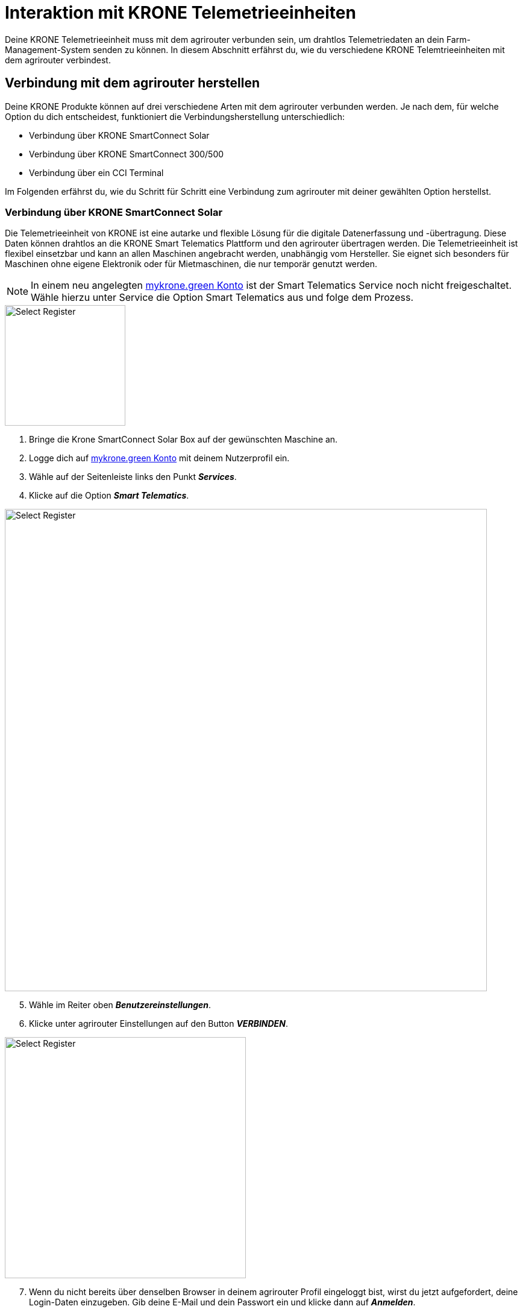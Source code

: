 = Interaktion mit KRONE Telemetrieeinheiten

Deine KRONE Telemetrieeinheit muss mit dem agrirouter verbunden sein, um drahtlos Telemetriedaten an dein Farm-Management-System senden zu können. In diesem Abschnitt erfährst du, wie du verschiedene KRONE Telemtrieeinheiten mit dem agrirouter verbindest.

[#connect-agrirouter]
== Verbindung mit dem agrirouter herstellen

Deine KRONE Produkte können auf drei verschiedene Arten mit dem agrirouter verbunden werden. Je nach dem, für welche Option du dich entscheidest, funktioniert die Verbindungsherstellung unterschiedlich:

* Verbindung über KRONE SmartConnect Solar
* Verbindung über KRONE SmartConnect 300/500
* Verbindung über ein CCI Terminal

Im Folgenden erfährst du, wie du Schritt für Schritt eine Verbindung zum agrirouter mit deiner gewählten Option herstellst.

=== Verbindung über KRONE SmartConnect Solar

Die Telemetrieeinheit von KRONE ist eine autarke und flexible Lösung für die digitale Datenerfassung und -übertragung. Diese Daten können drahtlos an die KRONE Smart Telematics Plattform und den agrirouter übertragen werden. Die Telemetrieeinheit ist flexibel einsetzbar und kann an allen Maschinen angebracht werden, unabhängig vom Hersteller. Sie eignet sich besonders für Maschinen ohne eigene Elektronik oder für Mietmaschinen, die nur temporär genutzt werden.

[NOTE]
====
In einem neu angelegten link:https://mykrone.green/[mykrone.green Konto, window="_blank"] ist der Smart Telematics Service noch nicht freigeschaltet. Wähle hierzu unter Service die Option Smart Telematics aus und folge dem Prozess.
====

[.float-group]
--
[.right]
image::interactive_agrirouter/krone/krone-s-connect-agrirouter-1-de.png[Select Register, 200]


. Bringe die Krone SmartConnect Solar Box auf der gewünschten Maschine an.
. Logge dich auf link:https://mykrone.green/[mykrone.green Konto, window="_blank"] mit deinem Nutzerprofil ein.
. Wähle auf der Seitenleiste links den Punkt *_Services_*.
. Klicke auf die Option *_Smart Telematics_*.
--

image::interactive_agrirouter/krone/krone-s-connect-agrirouter-2-de.png[Select Register, 800]

[start=5]

. Wähle im Reiter oben *_Benutzereinstellungen_*.
. Klicke unter agrirouter Einstellungen auf den Button *_VERBINDEN_*.

[.float-group]
--
[.right]
image::interactive_agrirouter/krone/krone-s-connect-agrirouter-3-de.png[Select Register, 400]


[start=7]
. Wenn du nicht bereits über denselben Browser in deinem agrirouter Profil eingeloggt bist, wirst du jetzt aufgefordert, deine Login-Daten einzugeben. Gib deine E-Mail und dein Passwort ein und klicke dann auf *_Anmelden_*.
--

[.float-group]
--
[.left]
image::interactive_agrirouter/krone/krone-s-connect-agrirouter-4-de.png[Select Register, 400]


[start=8]
. Klicke im folgenden Fenster auf *_VERBINDEN_*, damit dein agrirouter Profil mit deinem mykrone.green Profil verbunden wird.
--

[NOTE]
====
Nun hast du die Verbindung mit dem agrirouter und der Smart Telematics Plattform hergestellt. Um Daten von deiner Krone SmartConnect Solar Box über den agrirouter auf deinem Farm-Management-System empfangen zu können, musst du deine Krone SmartConnect Solar Box noch mit der Smart Telematics Plattform verbinden.
====

image::interactive_agrirouter/krone/krone-s-connect-agrirouter-5-de.png[Select Register, 800]

[start=9]
. Wähle im Reiter oben *_KSC Solar_*.
. Klicke auf den Button *_NEUE KSC SOLAR VERBINDEN_*.

image::interactive_agrirouter/krone/krone-s-connect-agrirouter-6-de.png[Select Register, 800]

[start=11]
. Gib den Produkt-Code deiner Krone SmartConnect Solar Box ein. 

[NOTE]
====
Der Produkt-Code des Krone SmartConnect Solar befindet sich auf dem Typenschild der Telemetrieinheit. 
====

[start=12]
. Klicke auf *_KSC SOLAR VERBINDEN_*.

[.float-group]
--
[.right]
image::interactive_agrirouter/krone/krone-s-connect-agrirouter-7-de.png[Select Register, 400]


[start=13]
. Über einen Klick auf *_MASCHINE VERKNÜPFEN_* kannst du das Krone SmartConnect Solar noch der Maschine zuordnen, auf der es angebracht ist.
. Fertig. Alle Informationen, die dein Krone SmartConnect Solar sammelt, werden nun automatisch an alle Endpunkte geschickt, die in deinem agrirouter-Profil eingebunden sind. 
--

=== Verbindung über Krone SmartConnect 300/500

Die integrierten Telemetrieeinheiten Krone SmartConnect 300 und 500 von KRONE vernetzen deine landwirtschaftlichen Maschinen digital. Sie sind mit dem BUS-System verbunden und erfassen Daten in Echtzeit. Diese Daten werden an KRONE Smart Telematics und den agrirouter gesendet.

. Zündung der Maschine aktivieren und nach ca. 30 Sekunden baut KRONE SmartConnect ein WLAN-Signal auf.
. Greife das WLAN mit deinem Smartphone/Tablet/PC auf.
. Das Passwort steht auf der Box und im Terminal der Selbstfahrer unter Einstellungen > Remote-Service.
. Gebe *_box.krone.de_* in dein Endgerät ein, um in das folgende Menü zu gelangen.

image::interactive_agrirouter/krone/krone-35-connect-agrirouter-1-de.png[Select Register, 800]

[start=5]
. Wähle innerhalb der Kategorie Onlinedienste die Option agrirouter.

image::interactive_agrirouter/krone/krone-35-connect-agrirouter-2-de.png[Select Register, 800]

[start=6]
. Klicke auf den Schalter rechts neben *_agrirouter_*.
. Gebe deinen agrirouter  Registrierungscode ein und klicke auf *_SPEICHERN_*.
. Fertig, deine Maschine mit der Telemetrieeinheit Krone SmartConnect 300/500 sendet nun durchgehend alle gesammelten Daten an den agrirouter.

=== Verbindung über ein CCI-Terminal

Für eine Großzahl der KRONE Maschinen kann ein CCI-Terminal verwendet werden, welches über einen ISOBUS Anschluss Maschinendaten ausliest. Wie du dein CCI-Terminal mit dem agrirouter verbindest, findest du im Kapitel xref:interactive_agrirouter/cci-terminals.adoc[CCI-Terminal mit dem agrirouter verbinden].